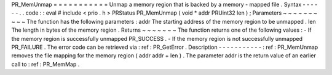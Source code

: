 PR_MemUnmap
=
=
=
=
=
=
=
=
=
=
=
Unmap
a
memory
region
that
is
backed
by
a
memory
-
mapped
file
.
Syntax
-
-
-
-
-
-
.
.
code
:
:
eval
#
include
<
prio
.
h
>
PRStatus
PR_MemUnmap
(
void
*
addr
PRUint32
len
)
;
Parameters
~
~
~
~
~
~
~
~
~
~
The
function
has
the
following
parameters
:
addr
The
starting
address
of
the
memory
region
to
be
unmapped
.
len
The
length
in
bytes
of
the
memory
region
.
Returns
~
~
~
~
~
~
~
The
function
returns
one
of
the
following
values
:
-
If
the
memory
region
is
successfully
unmapped
PR_SUCCESS
.
-
If
the
memory
region
is
not
successfully
unmapped
PR_FAILURE
.
The
error
code
can
be
retrieved
via
:
ref
:
PR_GetError
.
Description
-
-
-
-
-
-
-
-
-
-
-
:
ref
:
PR_MemUnmap
removes
the
file
mapping
for
the
memory
region
(
addr
addr
+
len
)
.
The
parameter
addr
is
the
return
value
of
an
earlier
call
to
:
ref
:
PR_MemMap
.
